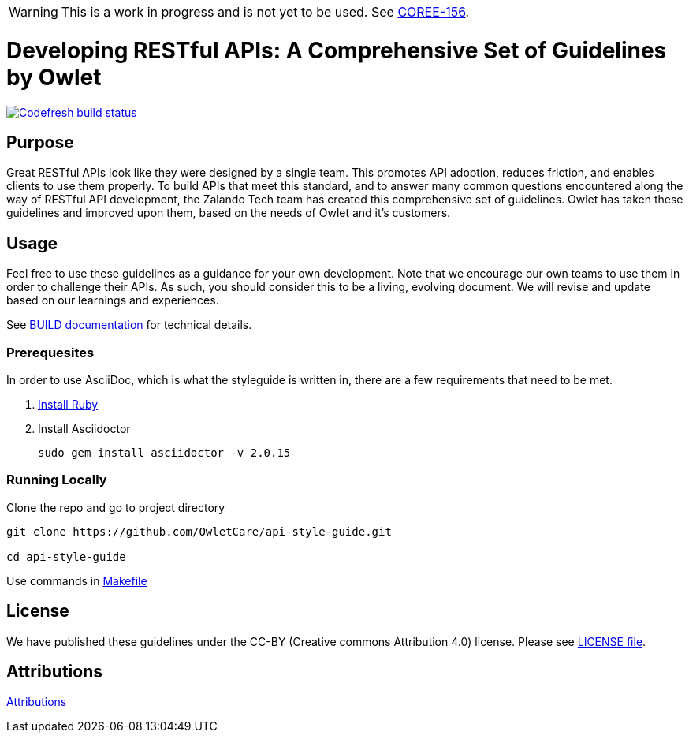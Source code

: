 [discrete]
WARNING: This is a work in progress and is not yet to be used. See
https://owletcare.atlassian.net/browse/COREE-156[COREE-156].

= Developing RESTful APIs: A Comprehensive Set of Guidelines by Owlet

image:https://g.codefresh.io/api/badges/pipeline/owletcare/Core%20Experience%2Fasciidoc?type=cf-2&key=eyJhbGciOiJIUzI1NiJ9.NWRmYjlkZDZjNmRiMTFiYzBmZGQ3MTY4.2NXb5d_4_lo7zKa24tq93M2-YHazikKUW0TDdzUas2c["Codefresh build status", link="https://g.codefresh.io/pipelines/edit/new/builds?id=60afd8aaa2cbf6f9eba85572&pipeline=asciidoc&projects=Core%20Experience&projectId=5dfd46bb6baea5cfb6de77c4"]

== Purpose

Great RESTful APIs look like they were designed by a single team. This
promotes API adoption, reduces friction, and enables clients to use them
properly. To build APIs that meet this standard, and to answer many
common questions encountered along the way of RESTful API development,
the Zalando Tech team has created this comprehensive set of guidelines. Owlet
has taken these guidelines and improved upon them, based on the needs of Owlet
and it's customers.

== Usage

Feel free to use these guidelines as a guidance for your own
development. Note that we encourage our own teams to use them in order
to challenge their APIs. As such, you should consider this to be a
living, evolving document. We will revise and update based on our
learnings and experiences.

See link:BUILD.adoc[BUILD documentation] for technical details.

=== Prerequesites

In order to use AsciiDoc, which is what the styleguide is written in, there are
a few requirements that need to be met.

1. https://www.ruby-lang.org/en/documentation/installation/[Install Ruby]

2. Install Asciidoctor

    sudo gem install asciidoctor -v 2.0.15

=== Running Locally

Clone the repo and go to project directory

----
git clone https://github.com/OwletCare/api-style-guide.git

cd api-style-guide
----

Use commands in link:Makefile[Makefile]

== License

We have published these guidelines under the CC-BY (Creative commons
Attribution 4.0) license. Please see link:LICENSE[LICENSE file].

== Attributions

link:ATTRIBUTION.adoc[Attributions]
